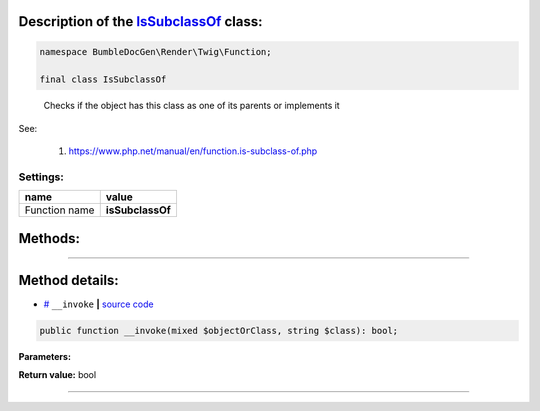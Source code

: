 .. raw:: html

 <embed> <a href="/docs/readme.rst">BumbleDocGen</a> <b>/</b> <a href="/docs/1.about/index.rst">About documentation generator</a> <b>/</b> <a href="/docs/1.about/map/index.rst">BumbleDocGen class map</a> <b>/</b> IsSubclassOf</embed>


Description of the `IsSubclassOf </BumbleDocGen/Render/Twig/Function/IsSubclassOf.php>`_ class:
-----------------------






.. code-block:: php

    namespace BumbleDocGen\Render\Twig\Function;

    final class IsSubclassOf


..

        Checks if the object has this class as one of its parents or implements it


See:

    #. `https://www\.php\.net/manual/en/function\.is-subclass-of\.php <https://www.php.net/manual/en/function.is-subclass-of.php>`_ 



Settings:
=======================

==============  ================
name            value
==============  ================
Function name   **isSubclassOf**
==============  ================





Methods:
-----------------------



.. raw:: html

  <ol>
                <li><a href="#m-invoke">__invoke</a> </li>
        </ol>










--------------------




Method details:
-----------------------



.. _m-invoke:

* `# <m-invoke_>`_  ``__invoke``   **|** `source code </BumbleDocGen/Render/Twig/Function/IsSubclassOf.php#L19>`_
.. code-block:: php

        public function __invoke(mixed $objectOrClass, string $class): bool;




**Parameters:**

.. raw:: html

    <table>
    <thead>
    <tr>
        <th>Name</th>
        <th>Type</th>
        <th>Description</th>
    </tr>
    </thead>
    <tbody>
            <tr>
            <td>$objectOrClass</td>
            <td>mixed</td>
            <td>A class name or an object instance. No error is generated if the class does not exist.</td>
        </tr>
            <tr>
            <td>$class</td>
            <td>string</td>
            <td>The class name</td>
        </tr>
        </tbody>
    </table>


**Return value:** bool

________


